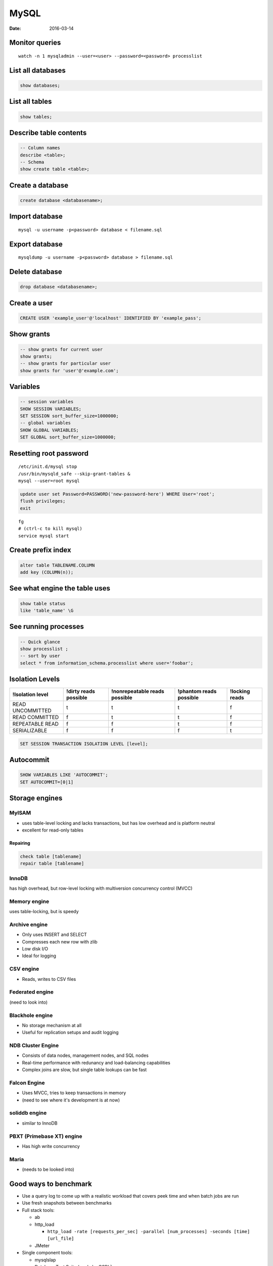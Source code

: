 -----
MySQL
-----
:date: 2016-03-14

Monitor queries
===============
::

 watch -n 1 mysqladmin --user=<user> --password=<password> processlist

List all databases
==================
.. code-block:: mysql

 show databases;

List all tables
===============
.. code-block:: mysql

 show tables;

Describe table contents
=======================
.. code-block:: mysql

 -- Column names
 describe <table>;
 -- Schema
 show create table <table>;

Create a database
=================
.. code-block:: mysql
   
 create database <databasename>;

Import database
===============
::

 mysql -u username -p<password> database < filename.sql

Export database
===============
::

 mysqldump -u username -p<password> database > filename.sql 

Delete database
===============
.. code-block:: mysql

 drop database <databasename>;

Create a user
=============
.. code-block:: mysql

 CREATE USER 'example_user'@'localhost' IDENTIFIED BY 'example_pass';

Show grants
===========
.. code-block:: mysql

   -- show grants for current user
   show grants;
   -- show grants for particular user
   show grants for 'user'@'example.com';

Variables
=========
.. code-block:: mysql

  -- session variables
  SHOW SESSION VARIABLES;
  SET SESSION sort_buffer_size=1000000;
  -- global variables
  SHOW GLOBAL VARIABLES;
  SET GLOBAL sort_buffer_size=1000000;

Resetting root password
=======================
::

 /etc/init.d/mysql stop
 /usr/bin/mysqld_safe --skip-grant-tables &
 mysql --user=root mysql

.. code-block:: mysql
   
 update user set Password=PASSWORD('new-password-here') WHERE User='root';
 flush privileges;
 exit

::

 fg
 # (ctrl-c to kill mysql)
 service mysql start

Create prefix index
==============================
.. code-block:: mysql

 alter table TABLENAME.COLUMN
 add key (COLUMN(n));

See what engine the table uses
==============================
.. code-block:: mysql

 show table status
 like 'table_name' \G

See running processes
=====================
.. code-block:: mysql

 -- Quick glance
 show processlist ;
 -- sort by user
 select * from information_schema.processlist where user='foobar';

Isolation Levels
================

+------------------+-----------------------+-------------------------------+-------------------------+----------------+
| !Isolation level | !dirty reads possible | !nonrepeatable reads possible | !phantom reads possible | !locking reads |
+==================+=======================+===============================+=========================+================+
| READ UNCOMMITTED | t                     | t                             | t                       | f              |
+------------------+-----------------------+-------------------------------+-------------------------+----------------+
| READ COMMITTED   | f                     | t                             | t                       | f              |
+------------------+-----------------------+-------------------------------+-------------------------+----------------+
| REPEATABLE READ  | f                     | f                             | t                       | f              |
+------------------+-----------------------+-------------------------------+-------------------------+----------------+
| SERIALIZABLE     | f                     | f                             | f                       | t              |
+------------------+-----------------------+-------------------------------+-------------------------+----------------+

.. code-block:: mysql

 SET SESSION TRANSACTION ISOLATION LEVEL [level];

Autocommit
==========
.. code-block:: mysql

 SHOW VARIABLES LIKE 'AUTOCOMMIT';
 SET AUTOCOMMIT=[0|1]

Storage engines
==============================
MyISAM
-----------------------------------
* uses table-level locking and lacks transactions, but has low overhead and is platform neutral
* excellent for read-only tables

Repairing
~~~~~~~~~
.. code-block:: mysql

 check table [tablename]
 repair table [tablename]

InnoDB
------
has high overhead, but row-level locking with multiversion concurrency control (MVCC)

Memory engine
-------------
uses table-locking, but is speedy

Archive engine
--------------
* Only uses INSERT and SELECT
* Compresses each new row with zlib
* Low disk I/O
* Ideal for logging

CSV engine
----------
* Reads, writes to CSV files

Federated engine
-----------------------------------
(need to look into)

Blackhole engine
----------------
* No storage mechanism at all
* Useful for replication setups and audit logging

NDB Cluster Engine
-----------------------------------
* Consists of data nodes, management nodes, and SQL nodes
* Real-time performance with redunancy and load-balancing capabilities
* Complex joins are slow, but single table lookups can be fast

Falcon Engine
-------------
* Uses MVCC, tries to keep transactions in memory
* (need to see where it's development is at now)

soliddb engine
--------------
* similar to InnoDB

PBXT (Primebase XT) engine
-----------------------------------
* Has high write concurrency

Maria
-----
* (needs to be looked into)

Good ways to benchmark
==============================
* Use a query log to come up with a realistic workload that covers peek time and when batch jobs are run
* Use fresh snapshots between benchmarks
* Full stack tools:

  * ab
  * http_load

    * ``http_load -rate [requests_per_sec] -parallel [num_processes] -seconds [time] [url_file]``

  * JMeter

* Single component tools:

  * mysqlslap
  * Database Test Suite (made by OSDL)
  * sql-bench
  * Super Smack

Optimizing
==========
* Avoid NULL when possible
* ``optimize table``

indexing
--------
* Isolate the query column
* Try to simplify any math, and use literals when possible
* When indexing char colums, try using just a few letters
  * good target is ``count(distinct name) / count(*)``

Check the slow query log
------------------------
::

 log-slow-queries = file_name

Run profiling
-----------------------------------
::

 set profiling = 1;
 * run query *
 show profile;

Get timezone config
-------------------
.. code-block:: mysql
 
 SELECT @@global.time_zone, @@session.time_zone;
